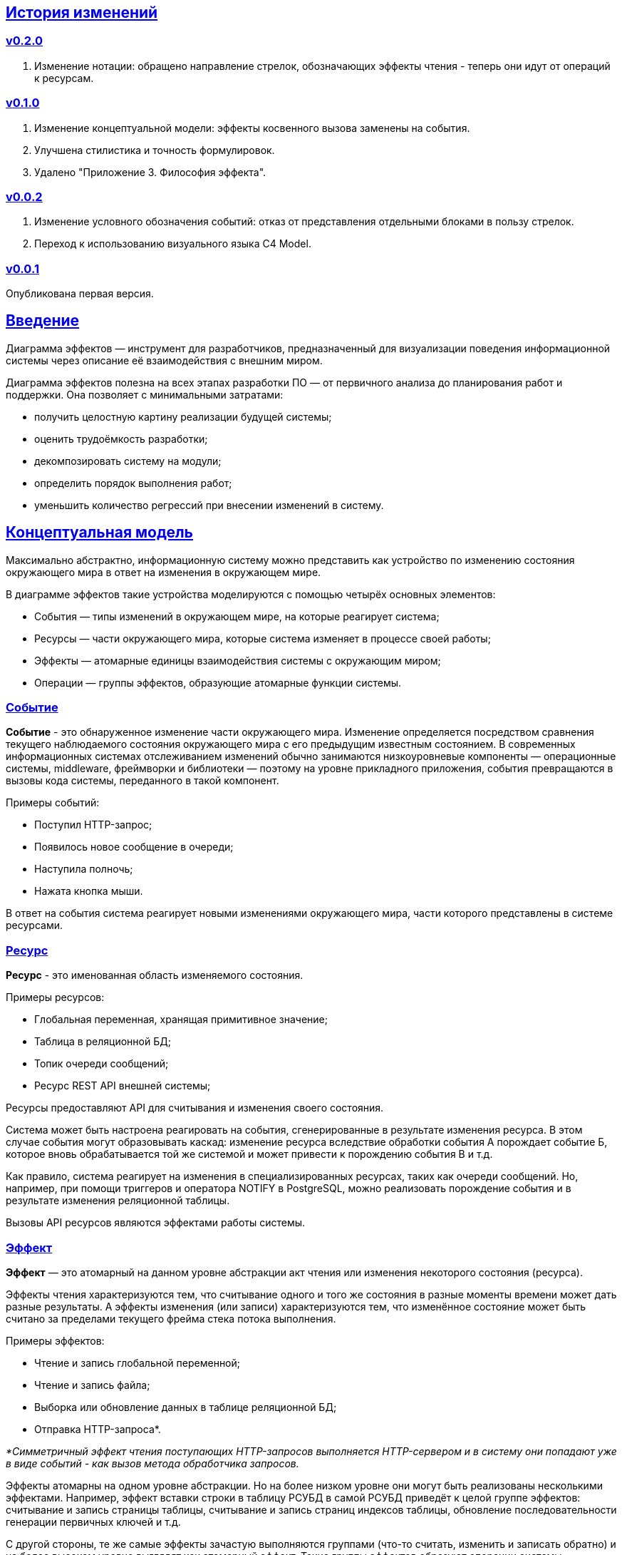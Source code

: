 :rouge-theme: github
:icons: font
:sectlinks:

== История изменений

=== v0.2.0

. Изменение нотации: обращено направление стрелок, обозначающих эффекты чтения - теперь они идут от операций к ресурсам.

=== v0.1.0

. Изменение концептуальной модели: эффекты косвенного вызова заменены на события.
. Улучшена стилистика и точность формулировок.
. Удалено "Приложение 3. Философия эффекта".

=== v0.0.2

. Изменение условного обозначения событий: отказ от представления отдельными блоками в пользу стрелок.
. Переход к использованию визуального языка C4 Model.

=== v0.0.1

Опубликована первая версия.

== Введение

Диаграмма эффектов — инструмент для разработчиков, предназначенный для визуализации поведения информационной системы через описание её взаимодействия с внешним миром.

Диаграмма эффектов полезна на всех этапах разработки ПО — от первичного анализа до планирования работ и поддержки.
Она позволяет с минимальными затратами:

* получить целостную картину реализации будущей системы;
* оценить трудоёмкость разработки;
* декомпозировать систему на модули;
* определить порядок выполнения работ;
* уменьшить количество регрессий при внесении изменений в систему.

== Концептуальная модель

Максимально абстрактно, информационную систему можно представить как устройство по изменению состояния окружающего мира в ответ на изменения в окружающем мире.

В диаграмме эффектов такие устройства моделируются с помощью четырёх основных элементов:

* События — типы изменений в окружающем мире, на которые реагирует система;
* Ресурсы — части окружающего мира, которые система изменяет в процессе своей работы;
* Эффекты — атомарные единицы взаимодействия системы с окружающим миром;
* Операции — группы эффектов, образующие атомарные функции системы.

=== Событие

*Событие* - это обнаруженное изменение части окружающего мира.
Изменение определяется посредством сравнения текущего наблюдаемого состояния окружающего мира с его предыдущим известным состоянием.
В современных информационных системах отслеживанием изменений обычно занимаются низкоуровневые компоненты — операционные системы, middleware, фреймворки и библиотеки — поэтому на уровне прикладного приложения, события превращаются в вызовы кода системы, переданного в такой компонент.

Примеры событий:

* Поступил HTTP-запрос;
* Появилось новое сообщение в очереди;
* Наступила полночь;
* Нажата кнопка мыши.

В ответ на события система реагирует новыми изменениями окружающего мира, части которого представлены в системе ресурсами.

=== Ресурс

*Ресурс* - это именованная область изменяемого состояния.

Примеры ресурсов:

* Глобальная переменная, хранящая примитивное значение;
* Таблица в реляционной БД;
* Топик очереди сообщений;
* Ресурс REST API внешней системы;

Ресурсы предоставляют API для считывания и изменения своего состояния.

Система может быть настроена реагировать на события, сгенерированные в результате изменения ресурса.
В этом случае события могут образовывать каскад: изменение ресурса вследствие обработки события А порождает событие Б, которое вновь обрабатывается той же системой и может привести к порождению события В и т.д.

Как правило, система реагирует на изменения в специализированных ресурсах, таких как очереди сообщений.
Но, например, при помощи триггеров и оператора NOTIFY в PostgreSQL, можно реализовать порождение события и в результате изменения реляционной таблицы.

Вызовы API ресурсов являются эффектами работы системы.

=== Эффект

*Эффект* — это атомарный на данном уровне абстракции акт чтения или изменения некоторого состояния (ресурса).

Эффекты чтения характеризуются тем, что считывание одного и того же состояния в разные моменты времени может дать разные результаты.
А эффекты изменения (или записи) характеризуются тем, что изменённое состояние может быть считано за пределами текущего фрейма стека потока выполнения.

Примеры эффектов:

* Чтение и запись глобальной переменной;
* Чтение и запись файла;
* Выборка или обновление данных в таблице реляционной БД;
* Отправка HTTP-запроса*.

_*Симметричный эффект чтения поступающих HTTP-запросов выполняется HTTP-сервером и в систему они попадают уже в виде событий - как вызов метода обработчика запросов._

Эффекты атомарны на одном уровне абстракции.
Но на более низком уровне они могут быть реализованы несколькими эффектами.
Например, эффект вставки строки в таблицу РСУБД в самой РСУБД приведёт к целой группе эффектов: считывание и запись страницы таблицы, считывание и запись страниц индексов таблицы, обновление последовательности генерации первичных ключей и т.д.

С другой стороны, те же самые эффекты зачастую выполняются группами (что-то считать, изменить и записать обратно) и на более высоком уровне выглядят как атомарный эффект.
Такие группы эффектов образуют операции системы.

=== Операция

*Операция* - это атомарная единица полезной работы, которую система предоставляет для своих пользователей.
В процессе своей работы операция, как правило, выполняет один или несколько эффектов чтения и записи.

Система реагирует на события именно посредством операций и может реагировать несколькими операциями в ответ на одно событие или, наоборот, реагировать одной и той же операцией, в ответ на разные события.

== Применение

Диаграмма эффектов даёт чёткое представление об операциях системы, необходимое на всех этапах жизненного цикла разработки.

. На этапе *поддержки и развития* диаграмма позволяет описать текущее наблюдаемое поведение системы и спрогнозировать, как оно поменяется после внесения изменений в систему. Благодаря этому можно заметить нежелательные изменения и, таким образом, избежать регрессий.

. На этапе *анализа требований* к системе диаграмма эффектов помогает переформулировать требования в абстракциях будущей программы.

. На этапе *оценки* диаграмма позволяет точнее определить состав работ (на основе списка операций) и трудоёмкость (на основе списка событий, требуемых эффектов и целевых ресурсов).

. На этапе *проектирования системы* операции и ресурсы диаграммы становятся ключевыми блоками, правильная декомпозиция которых поможет создать основу для системы с низкой сцепленностью.

. На этапе *реализации* взаимосвязь операций через ресурсы помогает определить порядок выполнения работ и те работы, которые могут быть выполнены параллельно.

== Нотация

В основе визуального языка диаграммы эффектов лежит язык https://c4model.com/[модели C4].
Это позволяет встраивать диаграмму эффектов в модель C4 на четвёртом уровне — в качестве диаграммы кода.

Нотация диаграммы эффектов бывает двух типов — краткая и полная.

=== Краткая нотация

В краткой нотации используются 4 элемента, которые составляют ядро диаграммы эффектов:

* операции;
* ресурсы;
* эффекты;
* события, генерируемые системой.

=== Полная нотация

В полной нотации добавляются элементы:

* события, генерируемые внешними системами;
* описания операций и ресурсов в формате модели C4;
* границы контейнера из C4;
* внешние системы, базы данных и компоненты из C4;
* примечания.

Расширять состав диаграммы можно постепенно, добавляя только те элементы, которые помогают в решении текущей задачи.

=== Критерии выбора нотации

*Краткая нотация* подойдёт, если:

* требуется быстро разбить систему на модули;
* необходимо спланировать модификацию сложной или незнакомой операции;
* диаграмму будет использовать только автор в течение непродолжительного времени и повторное возвращение к ней не планируется.

*Полная нотация* рекомендуется, если:

* нужно оценить проект для работы за фиксированную цену и минимизировать вероятность потери существенных деталей;
* планируется опубликовать диаграмму или использовать её через длительный срок после создания.

=== Пример диаграммы эффектов

Оба вида нотации рассматриваются на примере визуализации части системы, отвечающей за регистрацию и аутентификацию пользователей.
После успешной регистрации пользователям отправляется приветственное письмо.

Диаграмма эффектов с использованием краткой нотации:

image::short-notation-example.svg[link={imagesdir}/short-notation-example.svg]

Диаграмма эффектов с использованием полной нотации:

image::full-notation-example.svg[link={imagesdir}/full-notation-example.svg]

=== Элементы диаграммы эффектов

==== Операции

Операции обозначаются прямоугольником с именем операции:

image::operation.svg[]

==== Ресурсы

Ресурсы обозначаются прямоугольником с именем ресурса и цветом, отличным от цвета операции:

image::resource.svg[]

==== Эффекты

*Эффект модификации ресурса* обозначается утолщённой линией красного цвета со стрелкой от операции к ресурсу и сопровождается кратким описанием эффекта:

image::operation-resource-rw.svg[]

*Эффект чтения ресурса* обозначается обычной линией синего цвета со стрелкой от операции к ресурсу и сопровождается кратким описанием считываемых данных:

image::operation-resource-ro.svg[]

==== События

*События* обозначаются обычной линией с кругом в начале и стрелкой на конце.
Стрелка направлена от внешней системы или ресурса-источника к операции и сопровождается описанием в формате C4.

В промежуточной версии диаграммы элемент внешней системы можно опустить:

image::event-operation.svg[]

==== Описания

Для блоков операций и ресурсов можно указать тип, способ реализации и описание:

image::descriptions.svg[]

==== Границы контейнера и внешние системы

Элементы, обозначающие границы системы и внешние системы, полностью соответствуют нотации C4:

* границы системы обозначаются прямоугольником с указанием имени контейнера, для контура прямоугольника используется светло-серая прерывистая линия;
* управляемые внешние системы и базы данных обозначаются прямоугольником и символом «База данных»;
* неуправляемые внешние системы и компоненты обозначаются прямоугольниками светло-серого цвета;
* неуправляемые базы данных обозначаются светло-серым символом «База данных».

==== Связь внешних систем с другими элементами диаграммы

Внешние системы связываются с *операциями* посредством *событий*:

image::event-sources.svg[]

*Ресурсы* связываются с внешними системами посредством *стрелок с описанием*:

image::resource-impls.svg[]

==== Связь ресурсов со сторонними компонентами

*Ресурс* может быть связан со сторонним компонентом, работающим в том же процессе.

image::resource-component.svg[]

==== Примечания

На диаграмму можно помещать заметки и примечания.
Рекомендуемое обозначение *примечаний* — «лист» с загнутым углом, связанный прерывистой линией с комментируемым элементом, но можно использовать и обозначения из других нотаций.

image::note.svg[]

== Приложение 1. Инструментарий

Диаграмма эффектов основана на визуальном языке модели C4, поэтому для её построения можно использовать https://c4model.com/#Tooling[любой инструмент с поддержкой C4].

== Приложение 2. Реализация концептуальной модели в коде

Все элементы, описанные в концептуальной модели, транслируются непосредственно в код: события и операции — в методы, ресурсы — в классы, эффекты — в вызовы методов.

*Операции* всегда транслируются в методы классов слоя сервисов приложения, т.е. в методы, определяющие публичный интерфейс системы.
При реализации этих методов желательно сохранить наглядность связи операций и эффектов, представленную на диаграмме: методы должны содержать в себе столько же вызовов методов классов-ресурсов, сколько стрелок у соответствующей операции на диаграмме.

*Ресурсы* превращаются в структуру данных и коллекцию методов работы с ней.
Это могут быть классы Spring Data агрегата и репозитория, классы события и интерфейса ApplicationEventPublisher (или обёртки вокруг него), классы REST API модели и клиента и т.п.

В контексте бэкендов информационных систем самыми распространёнными видами ресурсов являются:

* любые постоянные коллекции данных — таблицы в реляционной СУБД, коллекции в документной СУБД и т.д.;
* REST API внешних сервисов;
* любые очереди сообщений и шины событий;
* изменяемые структуры данных, доступные через глобальные переменные.

*События* превращаются в методы, передаваемые фреймворку для последующего вызова.
Например, метод класса контроллера (RestController в Spring), слушателя (EventListener в Swing), реализация Runnable для таймера и т.д.

В контексте бэкендов информационных систем самыми распространёнными видами событий являются:

* получение запроса по сети (@RestController + @*Mapping в случае разработки на Spring).
  Сейчас популярностью пользуется протокол запросов в REST-стиле, но SOAP, gRPC, CORBA и т.п. также попадают в эту категорию;
* появление сообщения в очереди (@JmsListener);
* доменное событие или событие приложения (@EventListener);
* наступление определённого момента времени (@Scheduled). Два основных типа таких событий:
** наступление заранее известного момента времени (например, полночь вторника);
** истечение определённого времени с момента в прошлом (например, истечение суток с момента создания предыдущего бэкапа).
